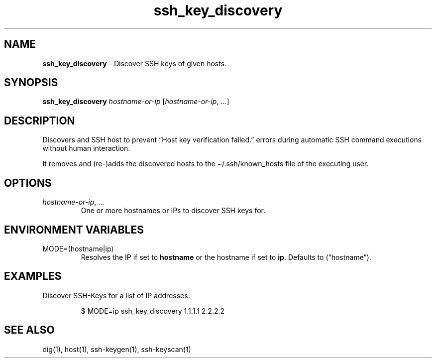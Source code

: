 .\" Automatically generated by Pandoc 3.7.0.2
.\"
.TH "ssh_key_discovery" "1" "November 2021" "dreadwarrior" "dotfiles"
.SH NAME
\f[B]ssh_key_discovery\f[R] \- Discover SSH keys of given hosts.
.SH SYNOPSIS
\f[B]\f[CB]ssh_key_discovery\f[B]\f[R] \f[I]hostname\-or\-ip\f[R]
[\f[I]hostname\-or\-ip\f[R], \&...]
.SH DESCRIPTION
Discovers and SSH host to prevent \(lqHost key verification failed.\(rq
errors during automatic SSH command executions without human
interaction.
.PP
It removes and (re\-)adds the discovered hosts to the
\(ti/.ssh/known_hosts file of the executing user.
.SH OPTIONS
.TP
\f[I]hostname\-or\-ip\f[R], \&...
One or more hostnames or IPs to discover SSH keys for.
.SH ENVIRONMENT VARIABLES
.TP
\f[CR]MODE=(hostname|ip)\f[R]
Resolves the IP if set to \f[B]hostname\f[R] or the hostname if set to
\f[B]ip\f[R].
Defaults to (\(lqhostname\(rq).
.SH EXAMPLES
Discover SSH\-Keys for a list of IP addresses:
.IP
.EX
$ MODE=ip ssh_key_discovery 1.1.1.1 2.2.2.2
.EE
.SH SEE ALSO
dig(1), host(1), ssh\-keygen(1), ssh\-keyscan(1)
